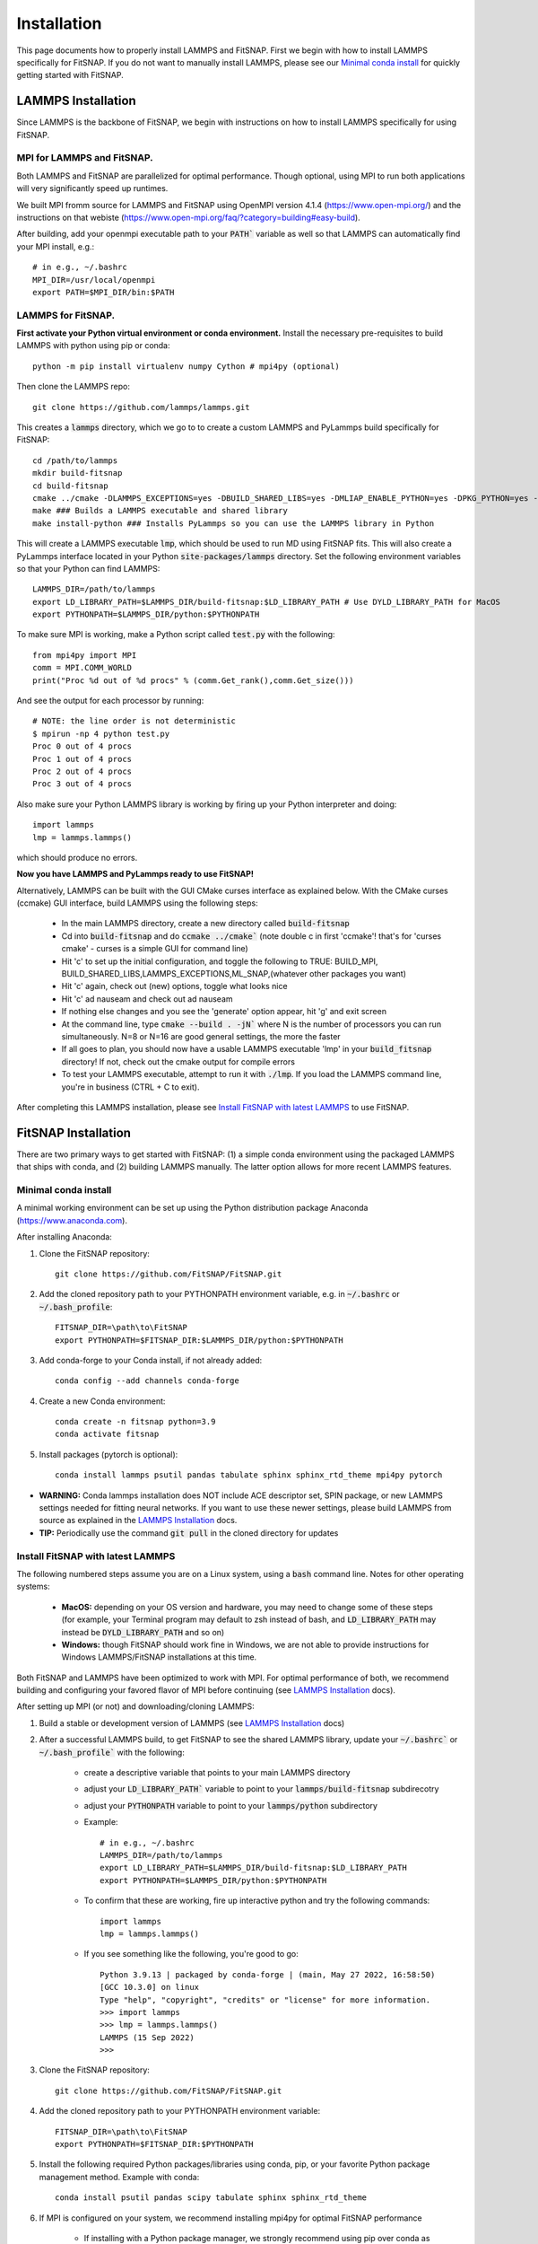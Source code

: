 Installation
============

This page documents how to properly install LAMMPS and FitSNAP. First we begin with how to install 
LAMMPS specifically for FitSNAP. If you do not want to manually install LAMMPS, please see our 
`Minimal conda install`_ for quickly getting started with FitSNAP.

.. _LAMMPS Installation:

LAMMPS Installation
-------------------

Since LAMMPS is the backbone of FitSNAP, we begin with instructions on how to install LAMMPS 
specifically for using FitSNAP.

MPI for LAMMPS and FitSNAP.
^^^^^^^^^^^^^^^^^^^^^^^^^^^

Both LAMMPS and FitSNAP are parallelized for optimal performance. Though optional, using MPI to run 
both applications will very significantly speed up runtimes. 

We built MPI fromm source for LAMMPS and FitSNAP using OpenMPI version 4.1.4 (https://www.open-mpi.org/) 
and the instructions on that webiste (https://www.open-mpi.org/faq/?category=building#easy-build).

After building, add your openmpi executable path to your :code:`PATH`` variable as well so that 
LAMMPS can automatically find your MPI install, e.g.::
                
        # in e.g., ~/.bashrc
        MPI_DIR=/usr/local/openmpi     
        export PATH=$MPI_DIR/bin:$PATH

LAMMPS for FitSNAP.
^^^^^^^^^^^^^^^^^^^

**First activate your Python virtual environment or conda environment.** Install the necessary 
pre-requisites to build LAMMPS with python using pip or conda::

        python -m pip install virtualenv numpy Cython # mpi4py (optional)

Then clone the LAMMPS repo::

        git clone https://github.com/lammps/lammps.git

This creates a :code:`lammps` directory, which we go to to create a custom LAMMPS and PyLammps build 
specifically for FitSNAP::

        cd /path/to/lammps
        mkdir build-fitsnap
        cd build-fitsnap
        cmake ../cmake -DLAMMPS_EXCEPTIONS=yes -DBUILD_SHARED_LIBS=yes -DMLIAP_ENABLE_PYTHON=yes -DPKG_PYTHON=yes -DPKG_ML-SNAP=yes -DPKG_ML-IAP=yes -DPKG_ML-PACE=yes -DPKG_SPIN=yes
        make ### Builds a LAMMPS executable and shared library
        make install-python ### Installs PyLammps so you can use the LAMMPS library in Python

This will create a LAMMPS executable :code:`lmp`, which should be used to run MD using FitSNAP fits.
This will also create a PyLammps interface located in your Python :code:`site-packages/lammps` 
directory. Set the following environment variables so that your Python can find LAMMPS::

    LAMMPS_DIR=/path/to/lammps
    export LD_LIBRARY_PATH=$LAMMPS_DIR/build-fitsnap:$LD_LIBRARY_PATH # Use DYLD_LIBRARY_PATH for MacOS
    export PYTHONPATH=$LAMMPS_DIR/python:$PYTHONPATH

To make sure MPI is working, make a Python script called :code:`test.py` with the following::

    from mpi4py import MPI
    comm = MPI.COMM_WORLD
    print("Proc %d out of %d procs" % (comm.Get_rank(),comm.Get_size()))

And see the output for each processor by running::

    # NOTE: the line order is not deterministic
    $ mpirun -np 4 python test.py
    Proc 0 out of 4 procs
    Proc 1 out of 4 procs
    Proc 2 out of 4 procs
    Proc 3 out of 4 procs

Also make sure your Python LAMMPS library is working by firing up your Python interpreter and doing::

    import lammps
    lmp = lammps.lammps()

which should produce no errors.

**Now you have LAMMPS and PyLammps ready to use FitSNAP!**

Alternatively, LAMMPS can be built with the GUI CMake curses interface as explained below. With the 
CMake curses (ccmake) GUI interface, build LAMMPS using the following steps:

  - In the main LAMMPS directory, create a new directory called :code:`build-fitsnap`
  - Cd into :code:`build-fitsnap` and do :code:`ccmake ../cmake`` (note double c in first 'ccmake'! 
    that's for 'curses cmake' - curses is a simple GUI for command line)
  - Hit 'c' to set up the initial configuration, and toggle the following to TRUE: BUILD_MPI, 
    BUILD_SHARED_LIBS,LAMMPS_EXCEPTIONS,ML_SNAP,(whatever other packages you want)
  - Hit 'c' again, check out (new) options, toggle what looks nice
  - Hit 'c' ad nauseam and check out ad nauseam
  - If nothing else changes and you see the 'generate' option appear, hit 'g' and exit screen
  - At the command line, type :code:`cmake --build . -jN`` where N is the number of processors you 
    can run simultaneously. N=8 or N=16 are good general settings, the more the faster
  - If all goes to plan, you should now have a usable LAMMPS executable 'lmp' in your :code:`build_fitsnap` 
    directory! If not, check out the cmake output for compile errors
  - To test your LAMMPS executable, attempt to run it with :code:`./lmp`. If you load the LAMMPS 
    command line, you're in business (CTRL + C to exit).

After completing this LAMMPS installation, please see `Install FitSNAP with latest LAMMPS`_ to use FitSNAP.


FitSNAP Installation
--------------------

There are two primary ways to get started with FitSNAP: (1) a simple conda environment using the 
packaged LAMMPS that ships with conda, and (2) building LAMMPS manually. The latter option allows 
for more recent LAMMPS features.

.. _Minimal conda install:

Minimal conda install
^^^^^^^^^^^^^^^^^^^^^
A minimal working environment can be set up using the Python distribution package Anaconda (https://www.anaconda.com).

After installing Anaconda:

#. Clone the FitSNAP repository::

        git clone https://github.com/FitSNAP/FitSNAP.git 

#. Add the cloned repository path to your PYTHONPATH environment variable, e.g. in :code:`~/.bashrc` 
   or :code:`~/.bash_profile`::
        
        FITSNAP_DIR=\path\to\FitSNAP
        export PYTHONPATH=$FITSNAP_DIR:$LAMMPS_DIR/python:$PYTHONPATH

#. Add conda-forge to your Conda install, if not already added::
    
        conda config --add channels conda-forge

#. Create a new Conda environment::

        conda create -n fitsnap python=3.9
        conda activate fitsnap

#. Install packages (pytorch is optional)::

        conda install lammps psutil pandas tabulate sphinx sphinx_rtd_theme mpi4py pytorch

- **WARNING:** Conda lammps installation does NOT include ACE descriptor set, SPIN package, or new 
  LAMMPS settings needed for fitting neural networks. If you want to use these newer settings, 
  please build LAMMPS from source as explained in the `LAMMPS Installation`_ docs.

- **TIP:** Periodically use the command :code:`git pull` in the cloned directory for updates 

.. _Install FitSNAP with latest LAMMPS:

Install FitSNAP with latest LAMMPS
^^^^^^^^^^^^^^^^^^^^^^^^^^^^^^^^^^

The following numbered steps assume you are on a Linux system, using a :code:`bash` command line. 
Notes for other operating systems:

  - **MacOS:** depending on your OS version and hardware, you may need to change some of these 
    steps (for example, your Terminal program may default to zsh instead of bash, and 
    :code:`LD_LIBRARY_PATH` may instead be :code:`DYLD_LIBRARY_PATH` and so on)
  - **Windows:** though FitSNAP should work fine in Windows, we are not able to provide 
    instructions for Windows LAMMPS/FitSNAP installations at this time.

Both FitSNAP and LAMMPS have been optimized to work with MPI. For optimal performance of 
both, we recommend building and configuring your favored flavor of MPI before continuing 
(see `LAMMPS Installation`_ docs).

After setting up MPI (or not) and downloading/cloning LAMMPS:

#. Build a stable or development version of LAMMPS (see `LAMMPS Installation`_ docs)

#. After a successful LAMMPS build, to get FitSNAP to see the shared LAMMPS library, update your 
   :code:`~/.bashrc`` or :code:`~/.bash_profile`` with the following:

        - create a descriptive variable that points to your main LAMMPS directory
        - adjust your :code:`LD_LIBRARY_PATH`` variable to point to your :code:`lammps/build-fitsnap` 
          subdirecotry 
        - adjust your :code:`PYTHONPATH` variable to point to your :code:`lammps/python` subdirectory 
        - Example::
                
                # in e.g., ~/.bashrc
                LAMMPS_DIR=/path/to/lammps
                export LD_LIBRARY_PATH=$LAMMPS_DIR/build-fitsnap:$LD_LIBRARY_PATH
                export PYTHONPATH=$LAMMPS_DIR/python:$PYTHONPATH

        - To confirm that these are working, fire up interactive python and try the following commands::

                import lammps
                lmp = lammps.lammps()

        -  If you see something like the following, you're good to go::

                Python 3.9.13 | packaged by conda-forge | (main, May 27 2022, 16:58:50) 
                [GCC 10.3.0] on linux
                Type "help", "copyright", "credits" or "license" for more information.
                >>> import lammps
                >>> lmp = lammps.lammps()
                LAMMPS (15 Sep 2022)
                >>> 

#. Clone the FitSNAP repository::

        git clone https://github.com/FitSNAP/FitSNAP.git 

#. Add the cloned repository path to your PYTHONPATH environment variable::
        
        FITSNAP_DIR=\path\to\FitSNAP
        export PYTHONPATH=$FITSNAP_DIR:$PYTHONPATH

#. Install the following required Python packages/libraries using conda, pip, or your favorite 
   Python package management method. Example with conda::
        
        conda install psutil pandas scipy tabulate sphinx sphinx_rtd_theme

#. If MPI is configured on your system, we recommend installing mpi4py for optimal FitSNAP performance

        - If installing with a Python package manager, we strongly recommend using pip over conda 
          as pip will auto-configure your mpi4py package to your system's defaut MPI version 
          (usually what you used to build LAMMPS)

#. You should now be able to run the FitSNAP examples in :code:`FitSNAP/examples`.

.. _LAMMPS PACE install:

LAMMPS PACE install
^^^^^^^^^^^^^^^^^^^

After installing scipy and the sym_ACE library available at: https://github.com/jmgoff/sym_ACE_lite.git and for developers at https://github.com/jmgoff/sym_ACE.git

#. Clone the lammps repository set up a typical LAMMPS build the ML-PACE library enabled::

        git clone -b compute-pace git@github.com:jmgoff/lammps_compute_PACE.git
        cd lammps_compute_PACE
        mkdir build && cd build

# Set up a typical LAMMPS build the ML-PACE library enabled::

        cmake -D LAMMPS_EXCEPTIONS=on -D PKG_PYTHON=on -D BUILD_SHARED_LIBS=on -D CMAKE_BUILD_TYPE=Debug -D PKG_ML-IAP=on -D PKG_ML-PACE=on -D PKG_ML-SNAP=on -D BUILD_MPI=on -D BUILD_OMP=off  -D CMAKE_INSTALL_PREFIX=<$HOME>/.local -D ../cmake/

# Next, download the modified lammps-user-pace code that contains extra arrays for breaking out descriptor contributions::

        git clone https://github.com/jmgoff/lammps-user-pace-1
        cp lammps-user-pace-1/ML-PACE/ace-evaluator/ace_evaluator.* ./lammps-user-pace-v.2022.10.15/ML-PACE/ace-evaluator/
        make -j
        make install


# Now, set up paths::

        INSTALL_PATH=$CMAKE_INSTALL_PREFIX/.local
        export PYTHONPATH=$PYTHONPATH:$INSTALL_PATH/lib/python3.<version>/site-packages
        export PYTHONPATH=$PYTHONPATH:$INSTALL_PATH/lib
        export LD_LIBRARY_PATH=$LD_LIBRARY_PATH:$INSTALL_PATH/lib
        export LD_LIBRARY_PATH=$LD_LIBRARY_PATH:/<path>/<to>/<lammps>/build

